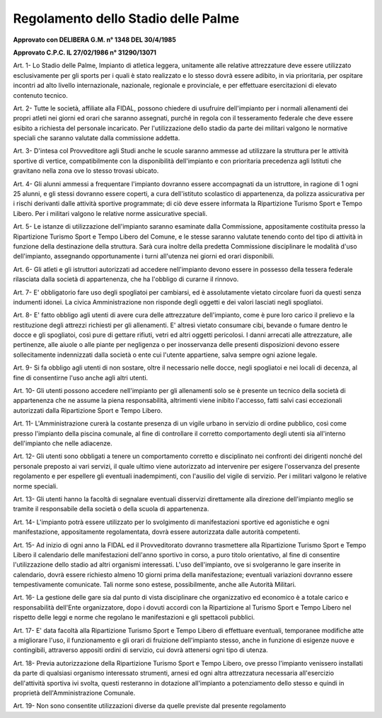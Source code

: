 ==================
Regolamento dello Stadio delle Palme
==================

**Approvato con DELIBERA G.M. n° 1348 DEL 30/4/1985**

**Approvato C.P.C. IL 27/02/1986 n° 31290/13071**

Art. 1-  Lo  Stadio  delle  Palme,  Impianto  di  atletica  leggera,  unitamente  alle  relative  attrezzature  deve essere utilizzato esclusivamente per gli sports per i quali è stato realizzato e lo stesso dovrà essere adibito, in  via prioritaria, per ospitare incontri ad alto livello internazionale, nazionale, regionale e provinciale, e per effettuare esercitazioni di elevato contenuto tecnico.

Art. 2-  Tutte  le  società,  affiliate  alla  FIDAL,  possono  chiedere  di  usufruire  dell'impianto  per  i  normali allenamenti  dei  propri  atleti  nei  giorni  ed  orari  che  saranno  assegnati,  purché  in  regola  con  il tesseramento federale che deve essere esibito a richiesta del personale incaricato.    Per  l'utilizzazione  dello  stadio  da  parte  dei  militari  valgono  le  normative  speciali  che  saranno     valutate dalla commissione addetta.

Art. 3-  D'intesa col Provveditore agli Studi anche le scuole saranno ammesse ad utilizzare la struttura per le  attività  sportive  di  vertice,  compatibilmente  con  la  disponibilità  dell'impianto  e  con  prioritaria precedenza agli Istituti che gravitano nella zona ove lo stesso trovasi ubicato.

Art. 4-  Gli  alunni  ammessi  a  frequentare  l'impianto  dovranno  essere  accompagnati  da  un  istruttore,  in ragione  di  1  ogni  25  alunni,  e  gli  stessi  dovranno  essere  coperti,  a  cura  dell'istituto  scolastico  di appartenenza, da polizza assicurativa per i rischi derivanti dalle attività sportive programmate; di ciò deve essere informata la Ripartizione Turismo Sport e Tempo Libero.    Per i militari valgono le relative norme assicurative speciali.

Art. 5-  Le  istanze  di  utilizzazione  dell'impianto  saranno  esaminate  dalla  Commissione,  appositamente costituita  presso  la  Ripartizione  Turismo  Sport  e  Tempo  Libero  del  Comune,  e  le  stesse  saranno valutate tenendo conto del tipo di attività in funzione della destinazione della struttura. Sarà cura inoltre  della  predetta  Commissione  disciplinare  le  modalità  d'uso  dell'impianto,  assegnando opportunamente i turni all'utenza nei giorni ed orari disponibili.

Art. 6-  Gli  atleti  e  gli  istruttori  autorizzati  ad  accedere  nell'impianto  devono  essere  in  possesso della tessera federale rilasciata dalla società di appartenenza, che ha l'obbligo di curarne il rinnovo.

Art. 7- E' obbligatorio fare uso degli spogliatoi per cambiarsi, ed è assolutamente vietato circolare fuori da questi senza indumenti idonei. La civica Amministrazione non risponde degli oggetti e dei valori lasciati negli spogliatoi.

Art. 8- E' fatto obbligo agli utenti di avere cura delle attrezzature dell'impianto, come è pure loro carico il prelievo e la restituzione degli attrezzi richiesti per gli allenamenti.   E'  altresì  vietato  consumare  cibi,  bevande  o  fumare  dentro  le  docce  e  gli  spogliatoi,  così  pure  di gettare rifiuti, vetri ed altri oggetti pericolosi.   I  danni  arrecati  alle  attrezzature,  alle  pertinenze,  alle  aiuole  o  alle  piante  per  negligenza  o  per inosservanza delle presenti disposizioni devono essere sollecitamente indennizzati dalla società o ente cui l'utente appartiene, salva sempre ogni azione legale.

Art. 9- Si fa obbligo agli utenti di non sostare, oltre il necessario nelle docce, negli spogliatoi e nei locali di decenza, al fine di consentirne l'uso anche agli altri utenti.

Art. 10-  Gli  utenti  possono  accedere  nell'impianto  per  gli  allenamenti  solo  se  è  presente  un  tecnico  della società  di  appartenenza  che  ne  assume  la  piena  responsabilità,  altrimenti  viene  inibito  l'accesso, fatti salvi casi eccezionali autorizzati dalla Ripartizione Sport e Tempo Libero.

Art. 11-  L'Amministrazione curerà la costante presenza di un vigile urbano in servizio di ordine pubblico, così   come   presso   l'impianto   della   piscina   comunale,   al   fine   di   controllare   il   corretto comportamento degli utenti sia all'interno dell'impianto che nelle adiacenze.

Art. 12-  Gli  utenti  sono  obbligati  a  tenere  un  comportamento  corretto  e  disciplinato  nei  confronti  dei dirigenti  nonché  del  personale  preposto  ai  vari  servizi,  il  quale  ultimo  viene  autorizzato  ad intervenire  per  esigere  l'osservanza  del  presente  regolamento  e  per  espellere  gli  eventuali inadempimenti, con l'ausilio del vigile di servizio. Per i militari valgono le relative norme speciali.

Art. 13-   Gli   utenti   hanno   la   facoltà   di   segnalare   eventuali   disservizi   direttamente   alla   direzione dell'impianto meglio se tramite il responsabile della società o della scuola di appartenenza.

Art. 14-  L'impianto  potrà  essere  utilizzato  per  lo  svolgimento  di  manifestazioni  sportive  ed  agonistiche  e ogni   manifestazione,   appositamente   regolamentata,   dovrà   essere   autorizzata   dalle   autorità competenti.

Art. 15-  Ad  inizio  di  ogni  anno  la  FIDAL  ed  il  Provveditorato  dovranno  trasmettere  alla  Ripartizione Turismo  Sport  e  Tempo  Libero  il  calendario  delle  manifestazioni  dell'anno  sportivo  in  corso,  a puro  titolo  orientativo,  al  fine  di  consentire  l'utilizzazione  dello  stadio  ad  altri  organismi interessati.  L'uso  dell'impianto,  ove  si  svolgeranno  le  gare  inserite  in  calendario,  dovrà  essere richiesto  almeno  10  giorni  prima  della  manifestazione;  eventuali  variazioni  dovranno  essere tempestivamente comunicate.   Tali norme sono estese, possibilmente, anche alle Autorità Militari.

Art. 16- La gestione delle gare sia dal punto di vista disciplinare che organizzativo ed economico è a totale carico  e  responsabilità  dell'Ente  organizzatore,  dopo  i  dovuti  accordi  con  la  Ripartizione  al Turismo  Sport  e  Tempo  Libero  nel  rispetto  delle  leggi  e  norme  che  regolano  le  manifestazioni  e gli spettacoli pubblici.

Art. 17- E' data facoltà alla Ripartizione Turismo Sport e Tempo Libero di effettuare eventuali, temporanee modifiche  atte  a  migliorare  l'uso,  il  funzionamento  e  gli  orari  di  fruizione  dell'impianto  stesso, anche in funzione di esigenze nuove e contingibili, attraverso appositi ordini di servizio, cui dovrà attenersi ogni tipo di utenza.

Art. 18-  Previa  autorizzazione  della  Ripartizione  Turismo  Sport  e  Tempo  Libero,  ove  presso  l'impianto venissero  installati  da  parte  di  qualsiasi  organismo  interessato  strumenti,  arnesi  ed  ogni  altra attrezzatura  necessaria  all'esercizio  dell'attività  sportiva  ivi  svolta,  questi  resteranno  in  dotazione all'impianto a potenziamento dello stesso e quindi in proprietà dell'Amministrazione Comunale.

Art. 19- Non sono consentite utilizzazioni diverse da quelle previste dal presente regolamento
